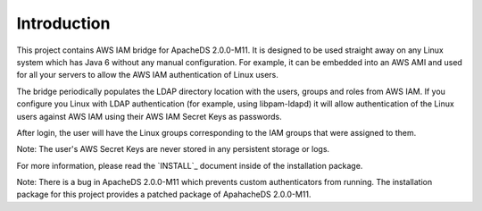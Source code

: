 Introduction
============

This project contains AWS IAM bridge for ApacheDS 2.0.0-M11. It is designed to be used
straight away on any Linux system which has Java 6 without any manual configuration. For example, it can be embedded into
an AWS AMI and used for all your servers to allow the AWS IAM authentication of Linux users.

The bridge periodically populates the LDAP directory location with the users, groups and roles from AWS IAM. If you configure
you Linux with LDAP authentication (for example, using libpam-ldapd) it will allow authentication of the Linux users against
AWS IAM using their AWS IAM Secret Keys as passwords.

After login, the user will have the Linux groups corresponding to the IAM groups that were assigned to them.

Note: The user's AWS Secret Keys are never stored in any persistent storage or logs.

For more information, please read the `INSTALL`_ document inside of the installation package.

Note: There is a bug in ApacheDS 2.0.0-M11 which prevents custom authenticators from running. The installation package
for this project provides a patched package of ApahacheDS 2.0.0-M11.

.. INSTALL: https://bitbucket.org/denismo/iam4apacheds/src/6f544c8bd80886a0c02315dc980f23a2cf0761a7/dist/apacheds/INSTALL?at=master